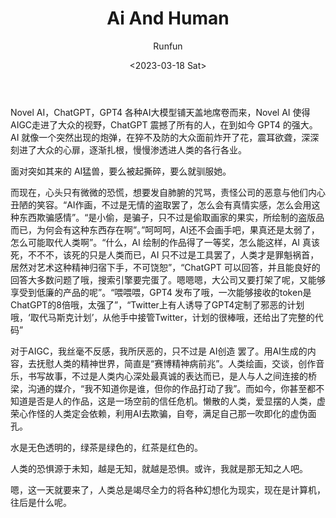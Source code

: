 :PROPERTIES:
:ID:       18f7093a-abf9-40cb-8dc0-d0081b3e6ec7
:END:
#+TITLE: Ai And Human
#+AUTHOR: Runfun
#+DATE: <2023-03-18 Sat>
#+DESCRIPTION: AI 或许进入了全新的阶段，人类是否准备好了。

Novel AI，ChatGPT，GPT4 各种AI大模型铺天盖地席卷而来，Novel AI 使得AIGC走进了大众的视野，ChatGPT 震撼了所有的人，在到如今 GPT4 的强大。AI 就像一个突然出现的炮弹，在猝不及防的大众面前炸开了花，震耳欲聋，深深刻进了大众的心扉，逐渐扎根，慢慢渗透进人类的各行各业。

面对突如其来的 AI猛兽，要么被起撕碎，要么就驯服她。

而现在，心头只有微微的恐慌，想要发自肺腑的咒骂，责怪公司的恶意与他们内心丑陋的笑容。“AI作画，不过是无情的盗取罢了，怎么会有真情实感，怎么会用这种东西欺骗感情”。“是小偷，是骗子，只不过是偷取画家的果实，所绘制的盗版品而已，为何会有这种东西存在啊”。”呵呵呵，AI还不会画手吧，果真还是太弱了，怎么可能取代人类啊”。“什么，AI 绘制的作品得了一等奖，怎么能这样，AI 真该死，不不不，该死的只是人类而已，AI 只不过是工具罢了，人类才是罪魁祸首，居然对艺术这种精神归宿下手，不可饶恕”，“ChatGPT 可以回答，并且能良好的回答大多数问题了哦，搜索引擎要完蛋了。嗯嗯嗯，大公司又要打架了呢，又能够享受到低廉的产品的呢”。“喂喂喂，GPT4 发布了哦，一次能够接收的token是ChatGPT的8倍哦，太强了”，“Twitter上有人诱导了GPT4定制了邪恶的计划哦，‘取代马斯克计划’，从他手中接管Twitter，计划的很棒哦，还给出了完整的代码”

对于AIGC，我丝毫不反感，我所厌恶的，只不过是 AI创造 罢了。用AI生成的内容，去抚慰人类的精神世界，简直是“赛博精神病前兆”。人类绘画，交谈，创作音乐，书写故事，不过是人类内心深处最真诚的表达而已，是人与人之间连接的桥梁，沟通的媒介，“我不知道你是谁，但你的作品打动了我”。而如今，你甚至都不知道是否是人的作品，这是一场空前的信任危机。懒散的人类，爱显摆的人类，虚荣心作怪的人类定会依赖，利用AI去欺骗，自夸，满足自己那一吹即化的虚伪面孔。

水是无色透明的，绿茶是绿色的，红茶是红色的。

人类的恐惧源于未知，越是无知，就越是恐惧。或许，我就是那无知之人吧。

嗯，这一天就要来了，人类总是竭尽全力的将各种幻想化为现实，现在是计算机，往后是什么呢。
